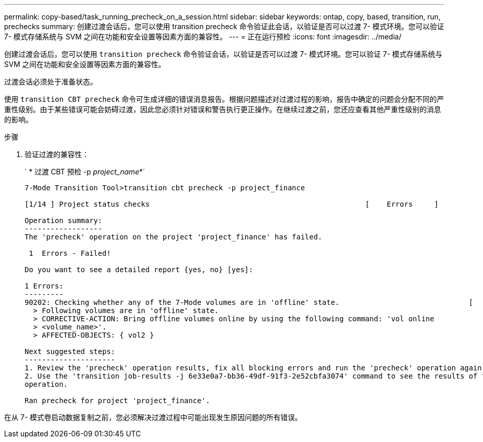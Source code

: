 ---
permalink: copy-based/task_running_precheck_on_a_session.html 
sidebar: sidebar 
keywords: ontap, copy, based, transition, run, prechecks 
summary: 创建过渡会话后，您可以使用 transition precheck 命令验证此会话，以验证是否可以过渡 7- 模式环境。您可以验证 7- 模式存储系统与 SVM 之间在功能和安全设置等因素方面的兼容性。 
---
= 正在运行预检
:icons: font
:imagesdir: ../media/


[role="lead"]
创建过渡会话后，您可以使用 `transition precheck` 命令验证会话，以验证是否可以过渡 7- 模式环境。您可以验证 7- 模式存储系统与 SVM 之间在功能和安全设置等因素方面的兼容性。

过渡会话必须处于准备状态。

使用 `transition CBT precheck` 命令可生成详细的错误消息报告。根据问题描述对过渡过程的影响，报告中确定的问题会分配不同的严重性级别。由于某些错误可能会妨碍过渡，因此您必须针对错误和警告执行更正操作。在继续过渡之前，您还应查看其他严重性级别的消息的影响。

.步骤
. 验证过渡的兼容性：
+
` * 过渡 CBT 预检 -p _project_name_*`

+
[listing]
----
7-Mode Transition Tool>transition cbt precheck -p project_finance

[1/14 ] Project status checks                                                  [    Errors     ]

Operation summary:
------------------
The 'precheck' operation on the project 'project_finance' has failed.

 1  Errors - Failed!

Do you want to see a detailed report {yes, no} [yes]:

1 Errors:
---------
90202: Checking whether any of the 7-Mode volumes are in 'offline' state.                              [     Error     ]
  > Following volumes are in 'offline' state.
  > CORRECTIVE-ACTION: Bring offline volumes online by using the following command: 'vol online
  > <volume_name>'.
  > AFFECTED-OBJECTS: { vol2 }

Next suggested steps:
---------------------
1. Review the 'precheck' operation results, fix all blocking errors and run the 'precheck' operation again.
2. Use the 'transition job-results -j 6e33e0a7-bb36-49df-91f3-2e52cbfa3074' command to see the results of this
operation.

Ran precheck for project 'project_finance'.
----


在从 7- 模式卷启动数据复制之前，您必须解决过渡过程中可能出现发生原因问题的所有错误。

